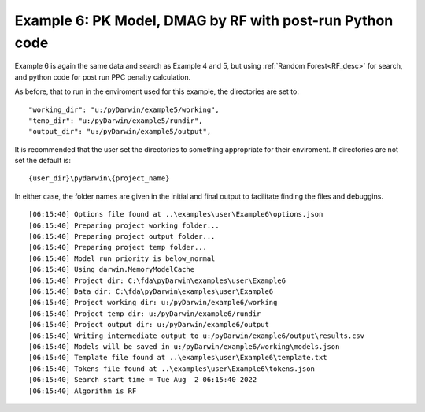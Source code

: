 

Example 6: PK Model, DMAG by RF with post-run Python code
=========================================================

Example 6 is again the same data and search as Example 4 and 5, but using :ref:`Random Forest<RF_desc>` for search, and python code for 
post run PPC penalty calculation.
  
As before, that to run in the enviroment used for this example, the directories are set to:

::
        
    "working_dir": "u:/pyDarwin/example5/working",
    "temp_dir": "u:/pyDarwin/example5/rundir",
    "output_dir": "u:/pyDarwin/example5/output",

It is recommended that the user set the directories to something appropriate for their enviroment. If directories are not set 
the default is:

::

	{user_dir}\pydarwin\{project_name}

In either case, the folder names are given in the initial and final output to facilitate finding the files and debuggins.


.. _startpk6:

::

        
    [06:15:40] Options file found at ..\examples\user\Example6\options.json
    [06:15:40] Preparing project working folder...
    [06:15:40] Preparing project output folder...
    [06:15:40] Preparing project temp folder...
    [06:15:40] Model run priority is below_normal
    [06:15:40] Using darwin.MemoryModelCache
    [06:15:40] Project dir: C:\fda\pyDarwin\examples\user\Example6
    [06:15:40] Data dir: C:\fda\pyDarwin\examples\user\Example6
    [06:15:40] Project working dir: u:/pyDarwin/example6/working
    [06:15:40] Project temp dir: u:/pyDarwin/example6/rundir
    [06:15:40] Project output dir: u:/pyDarwin/example6/output
    [06:15:40] Writing intermediate output to u:/pyDarwin/example6/output\results.csv
    [06:15:40] Models will be saved in u:/pyDarwin/example6/working\models.json
    [06:15:40] Template file found at ..\examples\user\Example6\template.txt
    [06:15:40] Tokens file found at ..\examples\user\Example6\tokens.json
    [06:15:40] Search start time = Tue Aug  2 06:15:40 2022
    [06:15:40] Algorithm is RF
